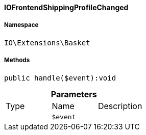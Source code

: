 :table-caption!:
:example-caption!:
:source-highlighter: prettify
:sectids!:

[[io__iofrontendshippingprofilechanged]]
==== IOFrontendShippingProfileChanged





===== Namespace

`IO\Extensions\Basket`






===== Methods

[source%nowrap, php]
----

public handle($event):void

----

    







.*Parameters*
|===
|Type |Name |Description
|
a|`$event`
|
|===


